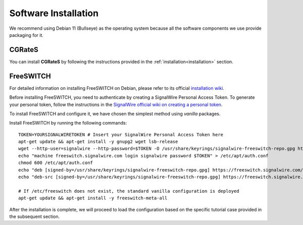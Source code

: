 Software Installation
=====================

We recommend using Debian 11 (Bullseye) as the operating system because all the software components we use provide packaging for it.

CGRateS
-------

You can install **CGRateS** by following the instructions provided in the :ref:`installation<installation>` section.

FreeSWITCH
----------

For detailed information on installing FreeSWITCH on Debian, please refer to its official `installation wiki <https://developer.signalwire.com/freeswitch/FreeSWITCH-Explained/Installation/Linux/Debian_67240088/>`_.

Before installing FreeSWITCH, you need to authenticate by creating a SignalWire Personal Access Token. To generate your personal token, follow the instructions in the `SignalWire official wiki on creating a personal token <https://developer.signalwire.com/freeswitch/freeswitch-explained/installation/howto-create-a-signalwire-personal-access-token_67240087/>`_.

To install FreeSWITCH and configure it, we have chosen the simplest method using *vanilla* packages.

Install FreeSWITCH by running the following commands:

::

 TOKEN=YOURSIGNALWIRETOKEN # Insert your SignalWire Personal Access Token here
 apt-get update && apt-get install -y gnupg2 wget lsb-release
 wget --http-user=signalwire --http-password=$TOKEN -O /usr/share/keyrings/signalwire-freeswitch-repo.gpg https://freeswitch.signalwire.com/repo/deb/debian-release/signalwire-freeswitch-repo.gpg
 echo "machine freeswitch.signalwire.com login signalwire password $TOKEN" > /etc/apt/auth.conf
 chmod 600 /etc/apt/auth.conf
 echo "deb [signed-by=/usr/share/keyrings/signalwire-freeswitch-repo.gpg] https://freeswitch.signalwire.com/repo/deb/debian-release/ `lsb_release -sc` main" > /etc/apt/sources.list.d/freeswitch.list
 echo "deb-src [signed-by=/usr/share/keyrings/signalwire-freeswitch-repo.gpg] https://freeswitch.signalwire.com/repo/deb/debian-release/ `lsb_release -sc` main" >> /etc/apt/sources.list.d/freeswitch.list

 # If /etc/freeswitch does not exist, the standard vanilla configuration is deployed
 apt-get update && apt-get install -y freeswitch-meta-all

After the installation is complete, we will proceed to load the configuration based on the specific tutorial case provided in the subsequent section.

.. _FreeSWITCH: https://freeswitch.com//
